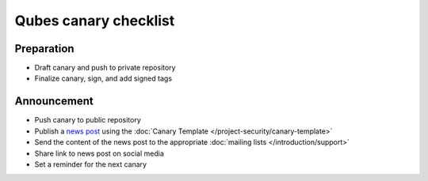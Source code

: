 ======================
Qubes canary checklist
======================

Preparation
===========

-  Draft canary and push to private repository
-  Finalize canary, sign, and add signed tags

Announcement
============

-  Push canary to public repository
-  Publish a `news post <https://www.qubes-os.org/news/>`__ using the :doc:`Canary    Template </project-security/canary-template>`
-  Send the content of the news post to the appropriate :doc:`mailing    lists </introduction/support>`
-  Share link to news post on social media
-  Set a reminder for the next canary
